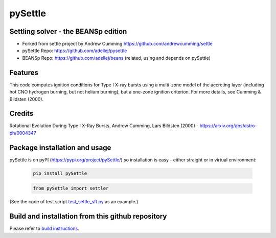========
pySettle
========

Settling solver - the BEANSp edition
-----------------------------------------------------------------

* Forked from settle project by Andrew Cumming
  https://github.com/andrewcumming/settle
* pySettle Repo: https://github.com/adellej/pysettle
* BEANSp Repo: https://github.com/adellej/beans (related, using and depends on pySettle)

Features
--------

This code computes ignition conditions for Type I X-ray bursts using a multi-zone model of the accreting layer (including hot CNO hydrogen burning, but not helium burning), but a one-zone ignition criterion. For more details, see Cumming & Bildsten (2000).

Credits
-------

Rotational Evolution During Type I X-Ray Bursts, Andrew Cumming, Lars Bildsten (2000) - https://arxiv.org/abs/astro-ph/0004347

Package installation and usage
------------------------------
pySettle is on pyPI (https://pypi.org/project/pySettle/) so installation is easy - either straight or in virtual environment:

   .. code-block::
   
      pip install pySettle
  
   .. ::
   
   .. code-block::
   
      from pySettle import settler

(See the code of test script `test_settle_sft.py <https://github.com/adellej/pysettle/blob/master/tests/test_settle_sft.py>`_ as an example.)

Build and installation from this github repository
--------------------------------------------------

Please refer to `build instructions <https://github.com/adellej/pysettle/blob/master/BUILD.rst>`_.

